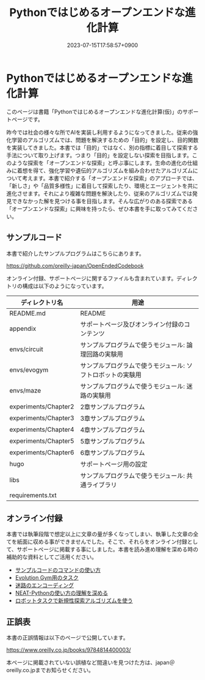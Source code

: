 #+TITLE: Pythonではじめるオープンエンドな進化計算
#+DATE: 2023-07-15T17:58:57+0900
#+LASTMOD: 2023-07-15T17:58:57+0900

* Pythonではじめるオープンエンドな進化計算

#+ATTR_HTML: :id eyecatch-image
[[./rabbit.png]]

このページは書籍「Pythonではじめるオープンエンドな進化計算(仮)」のサポートページです。

昨今では社会の様々な所でAIを実装し利用するようになってきました。従来の強化学習のアルゴリズムでは、問題を解決するための「目的」を設定し、目的関数を実装してきました。本書では「目的」ではなく、別の指標に着目して探索する手法について取り上げます。つまり「目的」を設定しない探索を目指します。このような探索を「オープンエンドな探索」と呼ぶ事にします。生命の進化の仕組みに着想を得て、強化学習や遺伝的アルゴリズムを組み合わせたアルゴリズムについて考えます。本書で紹介する「オープンエンドな探索」のアプローチでは、「新しさ」や「品質多様性」に着目して探索したり、環境とエージェントを共に進化させます。それにより複雑な問題を解決したり、従来のアルゴリズムでは発見できなかった解を見つける事を目指します。そんな広がりのある探索である「オープンエンドな探索」に興味を持ったら、ぜひ本書を手に取ってみてください。

** サンプルコード

本書で紹介したサンプルプログラムはこちらにあります。

[[https://github.com/oreilly-japan/OpenEndedCodebook]]

オンライン付録、サポートページに関するファイルも含まれています。ディレクトリの構成は以下のようになっています。

| ディレクトリ名       | 用途                                                       |
|----------------------+------------------------------------------------------------|
| README.md            | README                                                     |
| appendix             | サポートページ及びオンライン付録のコンテンツ               |
| envs/circuit         | サンプルプログラムで使うモジュール: 論理回路の実験用       |
| envs/evogym          | サンプルプログラムで使うモジュール: ソフトロボットの実験用 |
| envs/maze            | サンプルプログラムで使うモジュール: 迷路の実験用           |
| experiments/Chapter2 | 2章サンプルプログラム                                      |
| experiments/Chapter3 | 3章サンプルプログラム                                      |
| experiments/Chapter4 | 4章サンプルプログラム                                      |
| experiments/Chapter5 | 5章サンプルプログラム                                      |
| experiments/Chapter6 | 6章サンプルプログラム                                      |
| hugo                 | サポートページ用の設定                                     |
| libs                 | サンプルプログラムで使うモジュール: 共通ライブラリ         |
| requirements.txt     |                                                            |

** オンライン付録

本書では執筆段階で想定以上に文章の量が多くなってしまい、執筆した文章の全てを紙面に収める事ができませんでした。そこで、それらをオンライン付録として、サポートページに掲載する事にしました。本書を読み進め理解を深める時の補助的な資料としてご活用ください。

- [[./app.arguments][サンプルコードのコマンドの使い方]]
- [[./app.evogymtask][Evolution Gym用のタスク]]
- [[./app.mazeencoding][迷路のエンコーディング]]
- [[./app.neat][NEAT-Pythonの使い方の理解を深める]]
- [[./app.noveltysearch-evogym-option][ロボットタスクで新規性探索アルゴリズムを使う]]

** 正誤表

本書の正誤情報は以下のページで公開しています。

[[https://www.oreilly.co.jp/books/9784814400003/]]

本ページに掲載されていない誤植など間違いを見つけた方は、japan＠oreilly.co.jpまでお知らせください。
